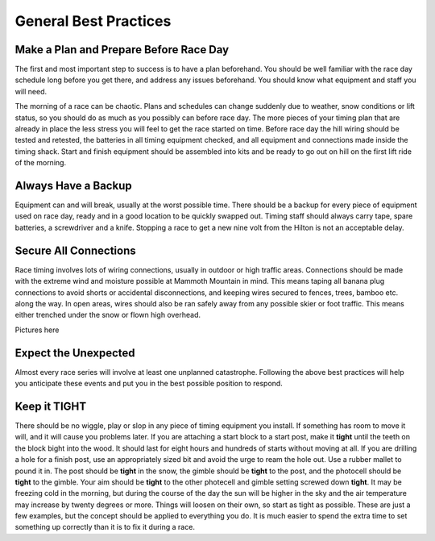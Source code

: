 ----------------------
General Best Practices
----------------------


Make a Plan and Prepare Before Race Day
---------------------------------------
The first and most important step to success is to have a plan beforehand. You should be well familiar with the race day schedule long before you get there, and address any issues beforehand. You should know what equipment and staff you will need. 

The morning of a race can be chaotic. Plans and schedules can change suddenly due to weather, snow conditions or lift status, so you should do as much as you possibly can before race day. The more pieces of your timing plan that are already in place the less stress you will feel to get the race started on time. Before race day the hill wiring should be tested and retested, the batteries in all timing equipment checked, and all equipment and connections made inside the timing shack. Start and finish equipment should be assembled into kits and be ready to go out on hill on the first lift ride of the morning.

Always Have a Backup
--------------------
Equipment can and will break, usually at the worst possible time. There should be a backup for every piece of equipment used on race day, ready and in a good location to be quickly swapped out. Timing staff should always carry tape, spare batteries, a screwdriver and a knife. Stopping a race to get a new nine volt from the Hilton is not an acceptable delay.

Secure All Connections
----------------------
Race timing involves lots of wiring connections, usually in outdoor or high traffic areas. Connections should be made with the extreme wind and moisture possible at Mammoth Mountain in mind. This means taping all banana plug connections to avoid shorts or accidental disconnections, and keeping wires secured to fences, trees, bamboo etc. along the way. In open areas, wires should also be ran safely away from any possible skier or foot traffic. This means either trenched under the snow or flown high overhead.

Pictures here

Expect the Unexpected
---------------------
Almost every race series will involve at least one unplanned catastrophe. Following the above best practices will help you anticipate these events and put you in the best possible position to respond.

Keep it TIGHT
-------------
There should be no wiggle, play or slop in any piece of timing equipment you install. If something has room to move it will, and it will cause you problems later. If you are attaching a start block to a start post, make it **tight** until the teeth on the block bight into the wood. It should last for eight hours and hundreds of starts without moving at all. If you are drilling a hole for a finish post, use an appropriately sized bit and avoid the urge to ream the hole out. Use a rubber mallet to pound it in. The post should be **tight** in the snow, the gimble should be **tight** to the post, and the photocell should be **tight** to the gimble. Your aim should be **tight** to the other photecell and gimble setting screwed down **tight**. It may be freezing cold in the morning, but during the course of the day the sun will be higher in the sky and the air temperature may increase by twenty degrees or more. Things will loosen on their own, so start as tight as possible. These are just a few examples, but the concept should be applied to everything you do. It is much easier to spend the extra time to set something up correctly than it is to fix it during a race.